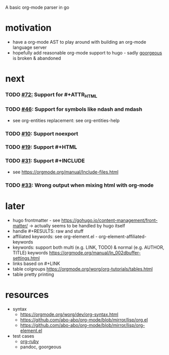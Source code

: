 A basic org-mode parser in go
* motivation
- have a org-mode AST to play around with building an org-mode language server
- hopefully add reasonable org-mode support to hugo - sadly [[https://github.com/chaseadamsio/goorgeous][goorgeous]] is broken & abandoned
* next
*** TODO [[https://github.com/chaseadamsio/goorgeous/issues/72][#72:]] Support for #+ATTR_HTML
*** TODO [[https://github.com/chaseadamsio/goorgeous/issues/46][#46]]: Support for symbols like ndash and mdash
- see org-entities replacement: see org-entities-help
*** TODO [[https://github.com/chaseadamsio/goorgeous/issues/10][#10]]: Support noexport
*** TODO [[https://github.com/chaseadamsio/goorgeous/issues/19][#19]]: Support #+HTML
*** TODO [[https://github.com/chaseadamsio/goorgeous/issues/31][#31]]: Support #+INCLUDE
- see https://orgmode.org/manual/Include-files.html
*** TODO [[https://github.com/chaseadamsio/goorgeous/issues/33][#33]]: Wrong output when mixing html with org-mode
* later
- hugo frontmatter - see https://gohugo.io/content-management/front-matter/ -> actually seems to be handled by hugo itself
- handle #+RESULTS: raw and stuff
- affiliated keywords: see org-element.el - org-element-affiliated-keywords
- keywords: support both multi (e.g. LINK, TODO) & normal (e.g. AUTHOR, TITLE) keywords
  https://orgmode.org/manual/In_002dbuffer-settings.html
- links based on #+LINK
- table colgroups https://orgmode.org/worg/org-tutorials/tables.html
- table pretty printing
* resources
- syntax
  - https://orgmode.org/worg/dev/org-syntax.html
  - https://github.com/abo-abo/org-mode/blob/mirror/lisp/org.el
  - https://github.com/abo-abo/org-mode/blob/mirror/lisp/org-element.el
- test cases
  - [[https://github.com/bdewey/org-ruby/blob/master/spec/html_examples][org-ruby]]
  - pandoc, goorgeous
